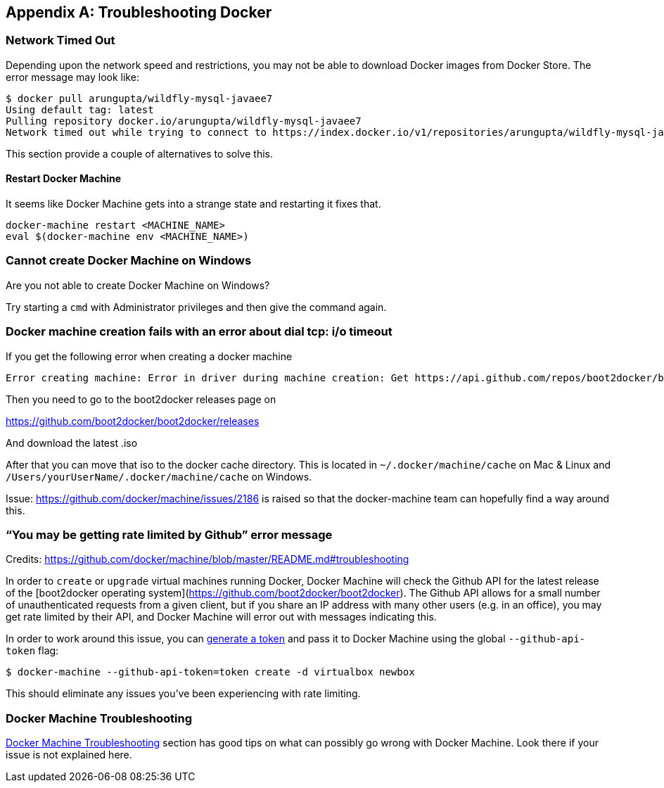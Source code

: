 [appendix]
[[Troubleshooting]]

== Troubleshooting Docker

=== Network Timed Out

Depending upon the network speed and restrictions, you may not be able to download Docker images from Docker Store. The error message may look like:

```console
$ docker pull arungupta/wildfly-mysql-javaee7
Using default tag: latest
Pulling repository docker.io/arungupta/wildfly-mysql-javaee7
Network timed out while trying to connect to https://index.docker.io/v1/repositories/arungupta/wildfly-mysql-javaee7/images. You may want to check your internet connection or if you are behind a proxy.
```

This section provide a couple of alternatives to solve this.

==== Restart Docker Machine

It seems like Docker Machine gets into a strange state and restarting it fixes that.

```console
docker-machine restart <MACHINE_NAME>
eval $(docker-machine env <MACHINE_NAME>)
```

=== Cannot create Docker Machine on Windows

Are you not able to create Docker Machine on Windows?

Try starting a `cmd` with Administrator privileges and then give the command again.

=== Docker machine creation fails with an error about dial tcp: i/o timeout

If you get the following error when creating a docker machine

[source, text]
----
Error creating machine: Error in driver during machine creation: Get https://api.github.com/repos/boot2docker/boot2docker/releases: dial tcp: i/o timeout
----

Then you need to go to the boot2docker releases page on

https://github.com/boot2docker/boot2docker/releases

And download the latest .iso

After that you can move that iso to the docker cache directory. This is located in `~/.docker/machine/cache` on Mac & Linux and `/Users/yourUserName/.docker/machine/cache` on Windows.

Issue: https://github.com/docker/machine/issues/2186 is raised so that the docker-machine team can hopefully find a way around this.

=== "`You may be getting rate limited by Github`" error message

Credits: https://github.com/docker/machine/blob/master/README.md#troubleshooting

In order to `create` or `upgrade` virtual machines running Docker, Docker
Machine will check the Github API for the latest release of the [boot2docker
operating system](https://github.com/boot2docker/boot2docker).  The Github API
allows for a small number of unauthenticated requests from a given client, but
if you share an IP address with many other users (e.g. in an office), you may
get rate limited by their API, and Docker Machine will error out with messages
indicating this.

In order to work around this issue, you can https://help.github.com/articles/creating-an-access-token-for-command-line-use/[generate a
token] and pass it to Docker Machine using the global `--github-api-token` flag:

```console
$ docker-machine --github-api-token=token create -d virtualbox newbox
```

This should eliminate any issues you've been experiencing with rate limiting.

=== Docker Machine Troubleshooting

https://github.com/docker/machine/blob/master/README.md#troubleshooting[Docker Machine Troubleshooting] section has good tips on what can possibly go wrong with Docker Machine. Look there if your issue is not explained here.

